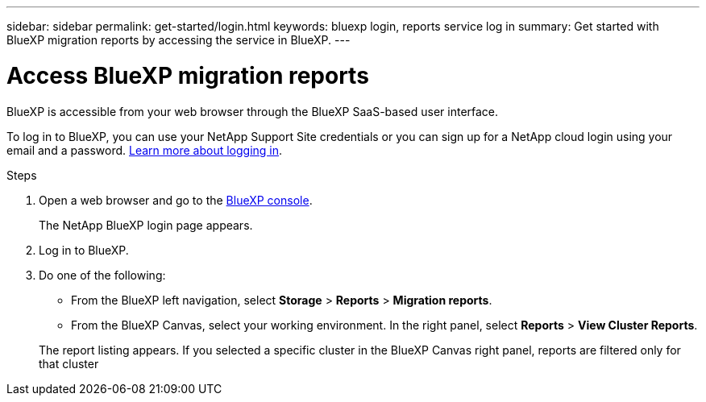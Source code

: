 ---
sidebar: sidebar
permalink: get-started/login.html
keywords: bluexp login, reports service log in
summary: Get started with BlueXP migration reports by accessing the service in BlueXP.
---

= Access BlueXP migration reports
:hardbreaks:
:icons: font
:imagesdir: ../media/get-started/

[.lead]
BlueXP is accessible from your web browser through the BlueXP SaaS-based user interface. 

To log in to BlueXP, you can use your NetApp Support Site credentials or you can sign up for a NetApp cloud login using your email and a password. https://docs.netapp.com/us-en/cloud-manager-setup-admin/task-logging-in.html[Learn more about logging in^].

.Steps

. Open a web browser and go to the https://console.bluexp.netapp.com/[BlueXP console^].
+ 
The NetApp BlueXP login page appears.

. Log in to BlueXP. 

. Do one of the following: 

* From the BlueXP left navigation, select *Storage* > *Reports* > *Migration reports*.

* From the BlueXP Canvas, select your working environment. In the right panel, select *Reports* > *View Cluster Reports*.
 
+
The report listing appears. If you selected a specific cluster in the BlueXP Canvas right panel, reports are filtered only for that cluster